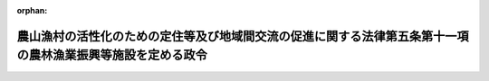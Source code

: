 .. _504CO0000000298_20221001_000000000000000:

:orphan:

============================================================================================================
農山漁村の活性化のための定住等及び地域間交流の促進に関する法律第五条第十一項の農林漁業振興等施設を定める政令
============================================================================================================

.. raw:: html
    
    
    <main id="contentsLaw" class="active">
    <div id="innerDocument" class="active">
    
    
    
    
    <div style="margin-bottom: 12px;">
    <div id="lawTitleNo" style="font-size: 1.067rem; font-weight: bold;" class="_shokanBoxParent">令和四年政令第二百九十八号<div class="_shokanBox"></div>
    <div class="_inyoBox" id="_inyo_"></div>
    </div>
    <div id="lawTitle" style="margin-left: 3rem; font-size: 1.5rem; font-weight: bold; line-height: 1.25em;" class="_shokanBoxParent">
    <span data-xpath="">農山漁村の活性化のための定住等及び地域間交流の促進に関する法律第五条第十一項の農林漁業振興等施設を定める政令</span><div class="_shokanBox" id="_shokan_"><div class="_shokanBtnIcons"></div></div>
    <div class="_inyoBox" id="_inyo_"></div>
    </div>
    </div><section id="EnactStatement" class="active EnactStatement"><div class="_div_EnactStatement _shokanBoxParent" style="text-indent: 1em;">
    <span data-xpath="">内閣は、農山漁村の活性化のための定住等及び地域間交流の促進に関する法律（平成十九年法律第四十八号）第五条第十一項の規定に基づき、この政令を制定する。</span><div class="_shokanBox" id="_shokan_"><div class="_shokanBtnIcons"></div></div>
    <div class="_inyoBox" id="_inyo_"></div>
    </div></section><section id="MainProvision" class="active MainProvision"><section class="active Paragraph"><div style="text-indent: 1em;" class="_div_ParagraphSentence _shokanBoxParent">
    <span data-xpath="">農山漁村の活性化のための定住等及び地域間交流の促進に関する法律第五条第十一項の政令で定める施設は、その敷地である土地の区域の周辺における農林漁業の振興に寄与するとともに、当該区域の周辺における適正かつ合理的な土地利用及び環境の保全を図る上で支障を生ずるおそれがないものとして農林水産大臣及び国土交通大臣が定める農林水産物等（農林水産物及びその生産又は加工に伴い副次的に得られた物品のうち動植物に由来するものをいう。）の販売施設とする。</span><div class="_shokanBox" id="_shokan_"><div class="_shokanBtnIcons"></div></div>
    <div class="_inyoBox" id="_inyo_"></div>
    </div></section></section><section id="" class="active SupplProvision"><div class="_div_SupplProvisionLabel SupplProvisionLabel _shokanBoxParent" style="margin-bottom: 10px; margin-left: 3em; font-weight: bold;">
    <span data-xpath="">附　則</span><div class="_shokanBox" id="_shokan_"><div class="_shokanBtnIcons"></div></div>
    <div class="_inyoBox" id="_inyo_"></div>
    </div>
    <section class="active Paragraph"><div style="text-indent: 1em;" class="_div_ParagraphSentence _shokanBoxParent">
    <span data-xpath="">この政令は、農山漁村の活性化のための定住等及び地域間交流の促進に関する法律の一部を改正する法律（令和四年法律第五十三号）の施行の日（令和四年十月一日）から施行する。</span><div class="_shokanBox" id="_shokan_"><div class="_shokanBtnIcons"></div></div>
    <div class="_inyoBox" id="_inyo_"></div>
    </div></section></section>
    
    
    
    
    
    </div>
    </main>
    
    
